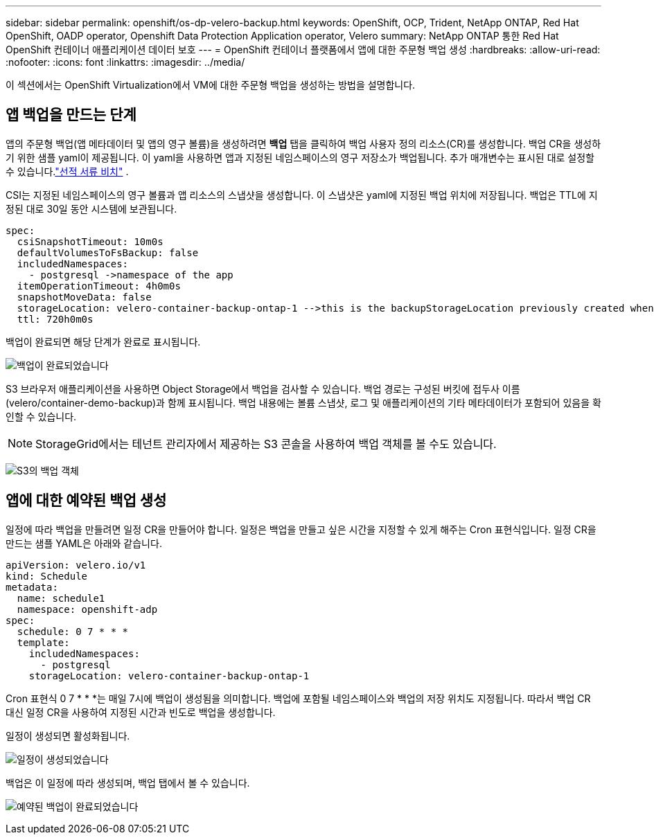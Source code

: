 ---
sidebar: sidebar 
permalink: openshift/os-dp-velero-backup.html 
keywords: OpenShift, OCP, Trident, NetApp ONTAP, Red Hat OpenShift, OADP operator, Openshift Data Protection Application operator, Velero 
summary: NetApp ONTAP 통한 Red Hat OpenShift 컨테이너 애플리케이션 데이터 보호 
---
= OpenShift 컨테이너 플랫폼에서 앱에 대한 주문형 백업 생성
:hardbreaks:
:allow-uri-read: 
:nofooter: 
:icons: font
:linkattrs: 
:imagesdir: ../media/


[role="lead"]
이 섹션에서는 OpenShift Virtualization에서 VM에 대한 주문형 백업을 생성하는 방법을 설명합니다.



== 앱 백업을 만드는 단계

앱의 주문형 백업(앱 메타데이터 및 앱의 영구 볼륨)을 생성하려면 **백업** 탭을 클릭하여 백업 사용자 정의 리소스(CR)를 생성합니다.  백업 CR을 생성하기 위한 샘플 yaml이 제공됩니다.  이 yaml을 사용하면 앱과 지정된 네임스페이스의 영구 저장소가 백업됩니다.  추가 매개변수는 표시된 대로 설정할 수 있습니다.link:https://docs.openshift.com/container-platform/4.14/backup_and_restore/application_backup_and_restore/backing_up_and_restoring/oadp-creating-backup-cr.html["선적 서류 비치"] .

CSI는 지정된 네임스페이스의 영구 볼륨과 앱 리소스의 스냅샷을 생성합니다.  이 스냅샷은 yaml에 지정된 백업 위치에 저장됩니다.  백업은 TTL에 지정된 대로 30일 동안 시스템에 보관됩니다.

....
spec:
  csiSnapshotTimeout: 10m0s
  defaultVolumesToFsBackup: false
  includedNamespaces:
    - postgresql ->namespace of the app
  itemOperationTimeout: 4h0m0s
  snapshotMoveData: false
  storageLocation: velero-container-backup-ontap-1 -->this is the backupStorageLocation previously created when Velero is configured.
  ttl: 720h0m0s
....
백업이 완료되면 해당 단계가 완료로 표시됩니다.

image:redhat-openshift-oadp-backup-001.png["백업이 완료되었습니다"]

S3 브라우저 애플리케이션을 사용하면 Object Storage에서 백업을 검사할 수 있습니다.  백업 경로는 구성된 버킷에 접두사 이름(velero/container-demo-backup)과 함께 표시됩니다.  백업 내용에는 볼륨 스냅샷, 로그 및 애플리케이션의 기타 메타데이터가 포함되어 있음을 확인할 수 있습니다.


NOTE: StorageGrid에서는 테넌트 관리자에서 제공하는 S3 콘솔을 사용하여 백업 객체를 볼 수도 있습니다.

image:redhat-openshift-oadp-backup-002.png["S3의 백업 객체"]



== 앱에 대한 예약된 백업 생성

일정에 따라 백업을 만들려면 일정 CR을 만들어야 합니다.  일정은 백업을 만들고 싶은 시간을 지정할 수 있게 해주는 Cron 표현식입니다.  일정 CR을 만드는 샘플 YAML은 아래와 같습니다.

....
apiVersion: velero.io/v1
kind: Schedule
metadata:
  name: schedule1
  namespace: openshift-adp
spec:
  schedule: 0 7 * * *
  template:
    includedNamespaces:
      - postgresql
    storageLocation: velero-container-backup-ontap-1
....
Cron 표현식 0 7 * * *는 매일 7시에 백업이 생성됨을 의미합니다.  백업에 포함될 네임스페이스와 백업의 저장 위치도 지정됩니다.  따라서 백업 CR 대신 일정 CR을 사용하여 지정된 시간과 빈도로 백업을 생성합니다.

일정이 생성되면 활성화됩니다.

image:redhat-openshift-oadp-backup-003.png["일정이 생성되었습니다"]

백업은 이 일정에 따라 생성되며, 백업 탭에서 볼 수 있습니다.

image:redhat-openshift-oadp-backup-004.png["예약된 백업이 완료되었습니다"]
